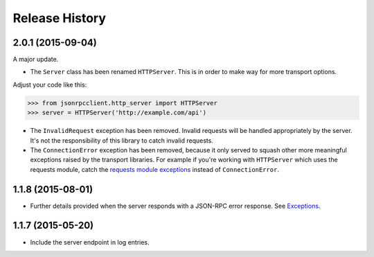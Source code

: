 Release History
===============

2.0.1 (2015-09-04)
------------------

A major update.

- The ``Server`` class has been renamed ``HTTPServer``. This is in order to make
  way for more transport options.

Adjust your code like this:

.. sourcecode:: python

    >>> from jsonrpcclient.http_server import HTTPServer
    >>> server = HTTPServer('http://example.com/api')

- The ``InvalidRequest`` exception has been removed. Invalid requests will be
  handled appropriately by the server. It's not the responsibility of this
  library to catch invalid requests.

- The ``ConnectionError`` exception has been removed, because it only served to
  squash other more meaningful exceptions raised by the transport libraries. For
  example if you're working with ``HTTPServer`` which uses the requests module,
  catch the `requests module exceptions
  <http://www.python-requests.org/en/latest/api/#exceptions>`_ instead of
  ``ConnectionError``.

1.1.8 (2015-08-01)
------------------

- Further details provided when the server responds with a JSON-RPC error
  response. See `Exceptions
  <http://jsonrpcclient.readthedocs.org/#exceptions>`_.

1.1.7 (2015-05-20)
------------------

- Include the server endpoint in log entries.
